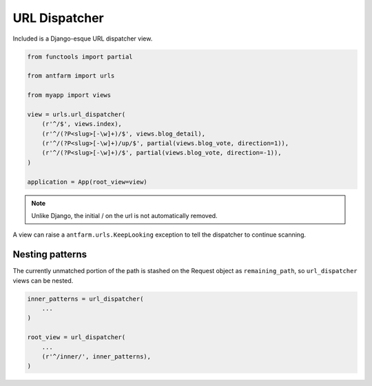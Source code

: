 ==============
URL Dispatcher
==============

Included is a Django-esque URL dispatcher view.

.. code-block:: python

    from functools import partial

    from antfarm import urls

    from myapp import views

    view = urls.url_dispatcher(
        (r'^/$', views.index),
        (r'^/(?P<slug>[-\w]+)/$', views.blog_detail),
        (r'^/(?P<slug>[-\w]+)/up/$', partial(views.blog_vote, direction=1)),
        (r'^/(?P<slug>[-\w]+)/$', partial(views.blog_vote, direction=-1)),
    )

    application = App(root_view=view)

.. note::

    Unlike Django, the initial / on the url is not automatically removed.

A view can raise a ``antfarm.urls.KeepLooking`` exception to tell the
dispatcher to continue scanning.

Nesting patterns
================

The currently unmatched portion of the path is stashed on the Request object as
``remaining_path``, so ``url_dispatcher`` views can be nested.

.. code-block:: python

    inner_patterns = url_dispatcher(
        ...
    )

    root_view = url_dispatcher(
        ...
        (r'^/inner/', inner_patterns),
    )

